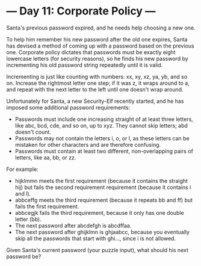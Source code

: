 * --- Day 11: Corporate Policy ---

   Santa's previous password expired, and he needs help choosing a new one.

   To help him remember his new password after the old one expires, Santa has
   devised a method of coming up with a password based on the previous one.
   Corporate policy dictates that passwords must be exactly eight lowercase
   letters (for security reasons), so he finds his new password by
   incrementing his old password string repeatedly until it is valid.

   Incrementing is just like counting with numbers: xx, xy, xz, ya, yb, and
   so on. Increase the rightmost letter one step; if it was z, it wraps
   around to a, and repeat with the next letter to the left until one doesn't
   wrap around.

   Unfortunately for Santa, a new Security-Elf recently started, and he has
   imposed some additional password requirements:

     * Passwords must include one increasing straight of at least three
       letters, like abc, bcd, cde, and so on, up to xyz. They cannot skip
       letters; abd doesn't count.
     * Passwords may not contain the letters i, o, or l, as these letters can
       be mistaken for other characters and are therefore confusing.
     * Passwords must contain at least two different, non-overlapping pairs
       of letters, like aa, bb, or zz.

   For example:

     * hijklmmn meets the first requirement (because it contains the straight
       hij) but fails the second requirement requirement (because it contains
       i and l).
     * abbceffg meets the third requirement (because it repeats bb and ff)
       but fails the first requirement.
     * abbcegjk fails the third requirement, because it only has one double
       letter (bb).
     * The next password after abcdefgh is abcdffaa.
     * The next password after ghijklmn is ghjaabcc, because you eventually
       skip all the passwords that start with ghi..., since i is not allowed.

   Given Santa's current password (your puzzle input), what should his next
   password be?

